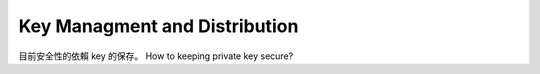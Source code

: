 Key Managment and Distribution
===============================================================================

目前安全性的依賴 key 的保存。
How to keeping private key secure?
